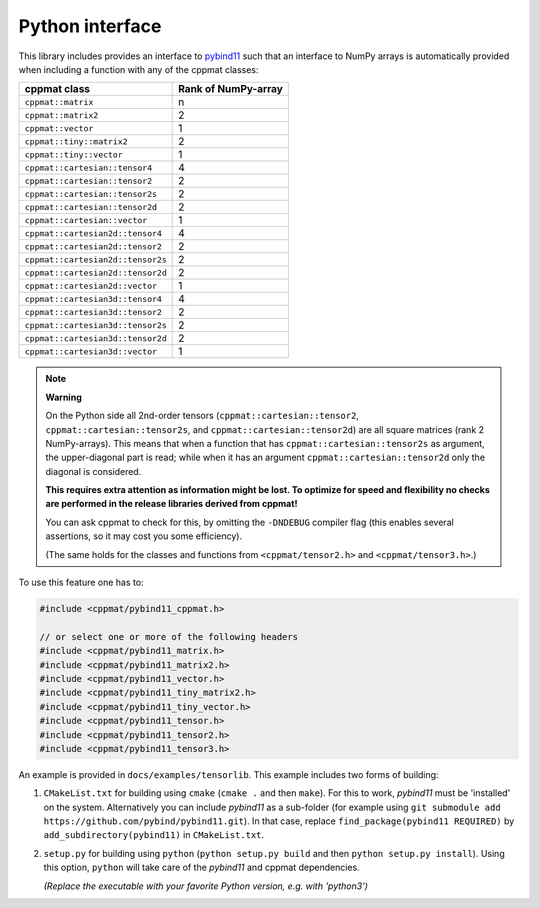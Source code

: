 
.. _python:

****************
Python interface
****************

This library includes provides an interface to `pybind11 <https://github.com/pybind/pybind11>`_ such that an interface to NumPy arrays is automatically provided when including a function with any of the cppmat classes:

+-----------------------------------+---------------------------+
| **cppmat class**                  | **Rank of NumPy-array**   |
+===================================+===========================+
| ``cppmat::matrix``                | n                         |
+-----------------------------------+---------------------------+
| ``cppmat::matrix2``               | 2                         |
+-----------------------------------+---------------------------+
| ``cppmat::vector``                | 1                         |
+-----------------------------------+---------------------------+
| ``cppmat::tiny::matrix2``         | 2                         |
+-----------------------------------+---------------------------+
| ``cppmat::tiny::vector``          | 1                         |
+-----------------------------------+---------------------------+
| ``cppmat::cartesian::tensor4``    | 4                         |
+-----------------------------------+---------------------------+
| ``cppmat::cartesian::tensor2``    | 2                         |
+-----------------------------------+---------------------------+
| ``cppmat::cartesian::tensor2s``   | 2                         |
+-----------------------------------+---------------------------+
| ``cppmat::cartesian::tensor2d``   | 2                         |
+-----------------------------------+---------------------------+
| ``cppmat::cartesian::vector``     | 1                         |
+-----------------------------------+---------------------------+
| ``cppmat::cartesian2d::tensor4``  | 4                         |
+-----------------------------------+---------------------------+
| ``cppmat::cartesian2d::tensor2``  | 2                         |
+-----------------------------------+---------------------------+
| ``cppmat::cartesian2d::tensor2s`` | 2                         |
+-----------------------------------+---------------------------+
| ``cppmat::cartesian2d::tensor2d`` | 2                         |
+-----------------------------------+---------------------------+
| ``cppmat::cartesian2d::vector``   | 1                         |
+-----------------------------------+---------------------------+
| ``cppmat::cartesian3d::tensor4``  | 4                         |
+-----------------------------------+---------------------------+
| ``cppmat::cartesian3d::tensor2``  | 2                         |
+-----------------------------------+---------------------------+
| ``cppmat::cartesian3d::tensor2s`` | 2                         |
+-----------------------------------+---------------------------+
| ``cppmat::cartesian3d::tensor2d`` | 2                         |
+-----------------------------------+---------------------------+
| ``cppmat::cartesian3d::vector``   | 1                         |
+-----------------------------------+---------------------------+


.. note:: **Warning**

  On the Python side all 2nd-order tensors (``cppmat::cartesian::tensor2``, ``cppmat::cartesian::tensor2s``, and ``cppmat::cartesian::tensor2d``) are all square matrices (rank 2 NumPy-arrays). This means that when a function that has ``cppmat::cartesian::tensor2s`` as argument, the upper-diagonal part is read; while when it has an argument ``cppmat::cartesian::tensor2d`` only the diagonal is considered.

  **This requires extra attention as information might be lost. To optimize for speed and flexibility no checks are performed in the release libraries derived from cppmat!**

  You can ask cppmat to check for this, by omitting the ``-DNDEBUG`` compiler flag (this enables several assertions, so it may cost you some efficiency).

  (The same holds for the classes and functions from ``<cppmat/tensor2.h>`` and ``<cppmat/tensor3.h>``.)

To use this feature one has to:

.. code-block:: cpp

  #include <cppmat/pybind11_cppmat.h>

  // or select one or more of the following headers
  #include <cppmat/pybind11_matrix.h>
  #include <cppmat/pybind11_matrix2.h>
  #include <cppmat/pybind11_vector.h>
  #include <cppmat/pybind11_tiny_matrix2.h>
  #include <cppmat/pybind11_tiny_vector.h>
  #include <cppmat/pybind11_tensor.h>
  #include <cppmat/pybind11_tensor2.h>
  #include <cppmat/pybind11_tensor3.h>

An example is provided in ``docs/examples/tensorlib``. This example includes two forms of building:

1.  ``CMakeList.txt`` for building using ``cmake`` (``cmake .`` and then ``make``). For this to work, *pybind11* must be 'installed' on the system. Alternatively you can include *pybind11* as a sub-folder (for example using ``git submodule add https://github.com/pybind/pybind11.git``). In that case, replace ``find_package(pybind11 REQUIRED)`` by ``add_subdirectory(pybind11)`` in ``CMakeList.txt``.

2.  ``setup.py`` for building using ``python`` (``python setup.py build`` and then ``python setup.py install``). Using this option, ``python`` will take care of the *pybind11* and cppmat dependencies.

    *(Replace the executable with your favorite Python version, e.g. with 'python3')*


